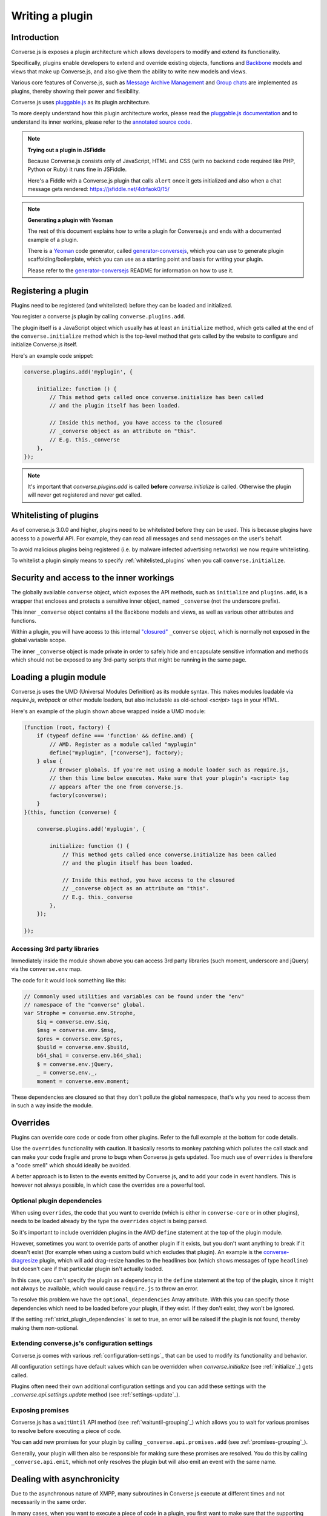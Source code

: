 .. raw:: html

    <div id="banner"><a href="https://github.com/jcbrand/converse.js/blob/master/docs/source/theming.rst">Edit me on GitHub</a></div>

.. _`writing-a-plugin`:

Writing a plugin
================

Introduction
------------

Converse.js is exposes a plugin architecture which allows developers to modify
and extend its functionality.

Specifically, plugins enable developers to extend and override existing objects,
functions and `Backbone <http://backbonejs.org/>`_ models and views that make up
Converse.js, and also give them the ability to write new models and views.

Various core features of Converse.js, such as
`Message Archive Management <https://xmpp.org/extensions/xep-0313.html>`_ and
`Group chats <https://xmpp.org/extensions/xep-0045.html>`_ are implemented
as plugins, thereby showing their power and flexibility.

Converse.js uses `pluggable.js <https://github.com/jcbrand/pluggable.js/>`_ as
its plugin architecture.

To more deeply understand how this plugin architecture works, please read the
`pluggable.js documentation <https://jcbrand.github.io/pluggable.js/>`_
and to understand its inner workins, please refer to the `annotated source code
<https://jcbrand.github.io/pluggable.js/docs/pluggable.html>`_.

.. note:: **Trying out a plugin in JSFiddle**

    Because Converse.js consists only of JavaScript, HTML and CSS (with no backend
    code required like PHP, Python or Ruby) it runs fine in JSFiddle.

    Here's a Fiddle with a Converse.js plugin that calls ``alert`` once it gets
    initialized and also when a chat message gets rendered: https://jsfiddle.net/4drfaok0/15/


.. note:: **Generating a plugin with Yeoman**

    The rest of this document explains how to write a plugin for Converse.js and
    ends with a documented example of a plugin.

    There is a `Yeoman <http://yeoman.io/>`_ code generator, called
    `generator-conversejs <https://github.com/jcbrand/generator-conversejs>`_, which
    you can use to generate plugin scaffolding/boilerplate, which you can use as a
    starting point and basis for writing your plugin.

    Please refer to the `generator-conversejs <https://github.com/jcbrand/generator-conversejs>`_
    README for information on how to use it.

Registering a plugin
--------------------

Plugins need to be registered (and whitelisted) before they can be loaded and
initialized.

You register a converse.js plugin by calling ``converse.plugins.add``.

The plugin itself is a JavaScript object which usually has at least an
``initialize`` method, which gets called at the end of the
``converse.initialize`` method which is the top-level method that gets called
by the website to configure and initialize Converse.js itself.

Here's an example code snippet:

.. code-block:: javascript

    converse.plugins.add('myplugin', {

        initialize: function () {
            // This method gets called once converse.initialize has been called
            // and the plugin itself has been loaded.

            // Inside this method, you have access to the closured
            // _converse object as an attribute on "this".
            // E.g. this._converse
        },
    });

.. note:: It's important that `converse.plugins.add` is called **before**
    `converse.initialize` is called. Otherwise the plugin will never get
    registered and never get called.

Whitelisting of plugins
-----------------------

As of converse.js 3.0.0 and higher, plugins need to be whitelisted before they
can be used. This is because plugins have access to a powerful API. For
example, they can read all messages and send messages on the user's behalf.

To avoid malicious plugins being registered (i.e. by malware infected
advertising networks) we now require whitelisting.

To whitelist a plugin simply means to specify :ref:`whitelisted_plugins` when
you call ``converse.initialize``.

Security and access to the inner workings
-----------------------------------------

The globally available ``converse`` object, which exposes the API methods, such
as ``initialize`` and ``plugins.add``, is a wrapper that encloses and protects
a sensitive inner object, named ``_converse`` (not the underscore prefix).

This inner ``_converse`` object contains all the Backbone models and views,
as well as various other attributes and functions.

Within a plugin, you will have access to this internal
`"closured" <https://developer.mozilla.org/en-US/docs/Web/JavaScript/Closures>`_
``_converse`` object, which is normally not exposed in the global variable scope.

The inner ``_converse`` object is made private in order to safely hide and
encapsulate sensitive information and methods which should not be exposed
to any 3rd-party scripts that might be running in the same page.

Loading a plugin module
-----------------------

Converse.js uses the UMD (Universal Modules Definition) as its module syntax.
This makes modules loadable via `require.js`, `webpack` or other module
loaders, but also includable as old-school `<script>` tags in your HTML.

Here's an example of the plugin shown above wrapped inside a UMD module:

.. code-block:: javascript

    (function (root, factory) {
        if (typeof define === 'function' && define.amd) {
            // AMD. Register as a module called "myplugin"
            define("myplugin", ["converse"], factory);
        } else {
            // Browser globals. If you're not using a module loader such as require.js,
            // then this line below executes. Make sure that your plugin's <script> tag
            // appears after the one from converse.js.
            factory(converse);
        }
    }(this, function (converse) {

        converse.plugins.add('myplugin', {

            initialize: function () {
                // This method gets called once converse.initialize has been called
                // and the plugin itself has been loaded.

                // Inside this method, you have access to the closured
                // _converse object as an attribute on "this".
                // E.g. this._converse
            },
        });

    });


Accessing 3rd party libraries
~~~~~~~~~~~~~~~~~~~~~~~~~~~~~

Immediately inside the module shown above you can access 3rd party libraries (such
moment, underscore and jQuery) via the ``converse.env`` map.

The code for it would look something like this:


.. code-block:: javascript

    // Commonly used utilities and variables can be found under the "env"
    // namespace of the "converse" global.
    var Strophe = converse.env.Strophe,
        $iq = converse.env.$iq,
        $msg = converse.env.$msg,
        $pres = converse.env.$pres,
        $build = converse.env.$build,
        b64_sha1 = converse.env.b64_sha1;
        $ = converse.env.jQuery,
        _ = converse.env._,
        moment = converse.env.moment;

These dependencies are closured so that they don't pollute the global
namespace, that's why you need to access them in such a way inside the module.

Overrides
---------

Plugins can override core code or code from other plugins. Refer to the full
example at the bottom for code details.

Use the ``overrides`` functionality with caution. It basically resorts to
monkey patching which pollutes the call stack and can make your code fragile
and prone to bugs when Converse.js gets updated. Too much use of ``overrides``
is therefore a "code smell" which should ideally be avoided.

A better approach is to listen to the events emitted by Converse.js, and to add
your code in event handlers. This is however not always possible, in which case
the overrides are a powerful tool.

.. _`optional_dependencies`:

Optional plugin dependencies
~~~~~~~~~~~~~~~~~~~~~~~~~~~~

When using ``overrides``, the code that you want to override (which is either
in ``converse-core`` or in other plugins), needs to be loaded already by the
type the ``overrides`` object is being parsed.

So it's important to include overridden plugins in the AMD ``define`` statement
at the top of the plugin module.

However, sometimes you want to override parts of another plugin if it exists, but you
don't want anything to break if it doesn't exist (for example when using a
custom build which excludes that plugin). An example is the
`converse-dragresize <https://github.com/jcbrand/converse.js/blob/master/src/converse-dragresize.js>`_
plugin, which will add drag-resize handles to the headlines box (which shows
messages of type ``headline``) but doesn't care if that particular plugin isn't
actually loaded.

In this case, you can't specify the plugin as a dependency in the ``define``
statement at the top of the plugin, since it might not always be available,
which would cause ``require.js`` to throw an error.

To resolve this problem we have the ``optional_dependencies`` Array attribute.
With this you can specify those dependencies which need to be loaded before
your plugin, if they exist. If they don't exist, they won't be ignored.

If the setting :ref:`strict_plugin_dependencies` is set to true,
an error will be raised if the plugin is not found, thereby making them
non-optional.

Extending converse.js's configuration settings
~~~~~~~~~~~~~~~~~~~~~~~~~~~~~~~~~~~~~~~~~~~~~~

Converse.js comes with various :ref:`configuration-settings`_ that can be used to
modify its functionality and behavior.

All configuration settings have default values which can be overridden when
`converse.initialize` (see :ref:`initialize`_) gets called.

Plugins often need their own additional configuration settings and you can add
these settings with the `_converse.api.settings.update` method (see
:ref:`settings-update`_).

Exposing promises
~~~~~~~~~~~~~~~~~

Converse.js has a ``waitUntil`` API method (see :ref:`waituntil-grouping`_)
which allows you to wait for various promises to resolve before executing a
piece of code.

You can add new promises for your plugin by calling
``_converse.api.promises.add`` (see :ref:`promises-grouping`_).

Generally, your plugin will then also be responsible for making sure these
promises are resolved. You do this by calling ``_converse.api.emit``, which not
only resolves the plugin but will also emit an event with the same name.

Dealing with asynchronicity
---------------------------

Due to the asynchronous nature of XMPP, many subroutines in Converse.js execute
at different times and not necessarily in the same order.

In many cases, when you want to execute a piece of code in a plugin, you first
want to make sure that the supporting data-structures that your code might rely
on have been created and populated with data.

There are two ways of waiting for the right time before executing your code.
You can either listen for certain events, or you can wait for promises to
resolve.

For example, in the ``Bookmarks`` plugin (in
`src/converse-bookmarks.js <https://github.com/jcbrand/converse.js/blob/6c3aa34c23d97d679823a64376418cd0f40a8b94/src/converse-bookmarks.js#L528>`_),
before bookmarks can be fetched and shown to the user, we first have to wait until
the `"Rooms"` panel of the ``ControlBox`` has been rendered and inserted into
the DOM. Otherwise we have no place to show the bookmarks yet.

Therefore, there are the following lines of code in the ``initialize`` method of
`converse-bookmarks.js <https://github.com/jcbrand/converse.js/blob/6c3aa34c23d97d679823a64376418cd0f40a8b94/src/converse-bookmarks.js#L528>`_:

.. code-block:: javascript

    Promise.all([
        _converse.api.waitUntil('chatBoxesFetched'),
        _converse.api.waitUntil('roomsPanelRendered')
    ]).then(initBookmarks);

What this means, is that the plugin will wait until the ``chatBoxesFetched``
and ``roomsPanelRendered`` promises have been resolved before it calls the
``initBookmarks`` method (which is defined inside the plugin).

This way, we know that we have everything in place and set up correctly before
fetching the bookmarks.

As another example, there is also the following code in the ``initialize``
method of the plugin:

.. code-block:: javascript

    _converse.on('chatBoxOpened', function renderMinimizeButton (view) {
        // Inserts a "minimize" button in the chatview's header

        // Implementation code removed for brevity
        // ...
    });

In this case, the plugin waits for the ``chatBoxOpened`` event, before it then
calls ``renderMinimizeButton``, which adds a new button to the chat box (which
enables you to minimize it).

Finding the right promises and/or events to listen to, can be a bit
challenging, and sometimes it might be necessary to create new events or
promises.

Please refer to the :ref:`events-API` section of the documentation for an
overview of what's available to you. If you need new events or promises, then
`please open an issue or make a pull request on Github <https://github.com/jcbrand/converse.js>`_

A full example plugin
---------------------

Below follows a documented example of a plugin. This is the same code that gets
generated by `generator-conversejs <https://github.com/jcbrand/generator-conversejs>`_.

.. code-block:: javascript

    (function (root, factory) {
        if (typeof define === 'function' && define.amd) {
            // AMD. Register as a module called "myplugin"
            define("<%= name %>", ["converse"], factory);
        } else {
            // Browser globals. If you're not using a module loader such as require.js,
            // then this line below executes. Make sure that your plugin's <script> tag
            // appears after the one from converse.js.
            factory(converse);
        }
    }(this, function (converse) {

        // Commonly used utilities and variables can be found under the "env"
        // namespace of the "converse" global.
        var Strophe = converse.env.Strophe,
            $iq = converse.env.$iq,
            $msg = converse.env.$msg,
            $pres = converse.env.$pres,
            $build = converse.env.$build,
            b64_sha1 = converse.env.b64_sha1;
            $ = converse.env.jQuery,
            _ = converse.env._,
            moment = converse.env.moment;

        // The following line registers your plugin.
        converse.plugins.add("<%= name %>", {

            /* Optional dependencies are other plugins which might be
               * overridden or relied upon, and therefore need to be loaded before
               * this plugin. They are called "optional" because they might not be
               * available, in which case any overrides applicable to them will be
               * ignored.
               *
               * NB: These plugins need to have already been loaded via require.js.
               *
               * It's possible to make optional dependencies non-optional.
               * If the setting "strict_plugin_dependencies" is set to true,
               * an error will be raised if the plugin is not found.
               */
            'optional_dependencies': [],

            /* Converse.js's plugin mechanism will call the initialize
             * method on any plugin (if it exists) as soon as the plugin has
             * been loaded.
             */
            'initialize': function () {
                /* Inside this method, you have access to the private
                 * `_converse` object.
                 */
                var _converse = this._converse;
                _converse.log("The <%= name %> plugin is being initialized");

                /* From the `_converse` object you can get any configuration
                 * options that the user might have passed in via
                 * `converse.initialize`. These values are stored in the
                 * "user_settings" attribute.
                 *
                 * You can also specify new configuration settings for this
                 * plugin, or override the default values of existing
                 * configuration settings. This is done like so:
                */
                _converse.api.settings.update({
                    'initialize_message': 'Initializing <%= name %>!'
                });

                /* The user can then pass in values for the configuration
                 * settings when `converse.initialize` gets called.
                 * For example:
                 *
                 *      converse.initialize({
                 *           "initialize_message": "My plugin has been initialized"
                 *      });
                 *
                 * And the configuration setting is then available via the
                 * `user_settings` attribute:
                 */
                alert(this._converse.user_settings.initialize_message);

                /* Besides `_converse.api.settings.update`, there is also a
                 * `_converse.api.promises.add` method, which allows you to
                 * add new promises that your plugin is obligated to fulfill.
                 *
                 * This method takes a string or a list of strings which
                 * represent the promise names:
                 *
                 *      _converse.api.promises.add('myPromise');
                 *
                 * Your plugin should then, when appropriate, resolve the
                 * promise by calling `_converse.api.emit`, which will also
                 * emit an event with the same name as the promise.
                 * For example:
                 *
                 *      _converse.api.emit('operationCompleted');
                 *
                 * Other plugins can then either listen for the event
                 * `operationCompleted` like so:
                 *
                 *      _converse.api.listen.on('operationCompleted', function { ... });
                 *
                 * or they can wait for the promise to be fulfilled like so:
                 *
                 *      _converse.api.waitUntil('operationCompleted', function { ... });
                 */
            },

            /* If you want to override some function or a Backbone model or
             * view defined elsewhere in converse.js, then you do that under
             * the "overrides" namespace.
             */
            'overrides': {
                /* For example, the private *_converse* object has a
                 * method "onConnected". You can override that method as follows:
                 */
                'onConnected': function () {
                    // Overrides the onConnected method in converse.js

                    // Top-level functions in "overrides" are bound to the
                    // inner "_converse" object.
                    var _converse = this;

                    // Your custom code can come here ...

                    // You can access the original function being overridden
                    // via the __super__ attribute.
                    // Make sure to pass on the arguments supplied to this
                    // function and also to apply the proper "this" object.
                    _converse.__super__.onConnected.apply(this, arguments);

                    // Your custom code can come here ...
                },

                /* Override converse.js's XMPPStatus Backbone model so that we can override the
                 * function that sends out the presence stanza.
                 */
                'XMPPStatus': {
                    'sendPresence': function (type, status_message, jid) {
                        // The "_converse" object is available via the __super__
                        // attribute.
                        var _converse = this.__super__._converse;

                        // Custom code can come here ...

                        // You can call the original overridden method, by
                        // accessing it via the __super__ attribute.
                        // When calling it, you need to apply the proper
                        // context as reference by the "this" variable.
                        this.__super__.sendPresence.apply(this, arguments);

                        // Custom code can come here ...
                    }
                }
            }
        });
    }));
